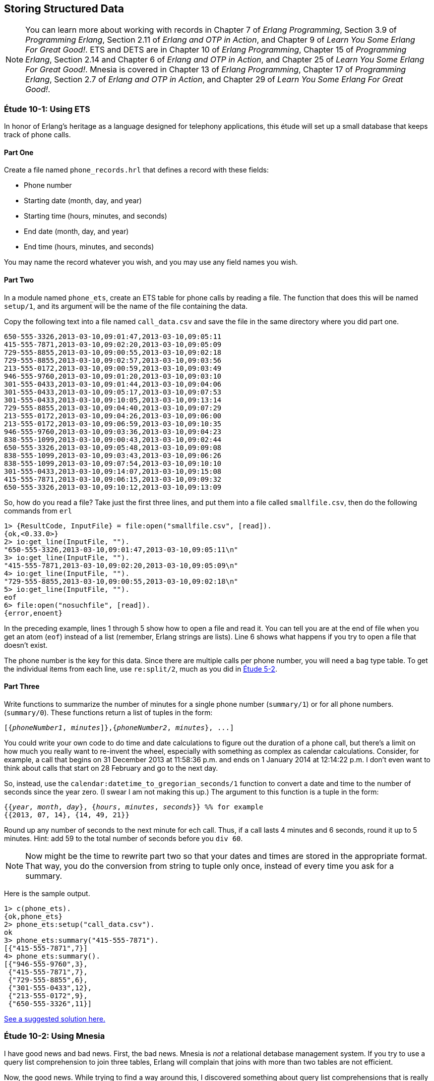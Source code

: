 [[STORING-STRUCTURED-DATA]]
Storing Structured Data
-----------------------

NOTE: You can learn more about working with records in Chapter 7 of _Erlang Programming_, Section 3.9 of _Programming Erlang_, Section 2.11 of _Erlang and OTP in Action_, and Chapter 9 of _Learn You Some Erlang For Great Good!_.  ETS and DETS are in Chapter 10 of _Erlang Programming_, Chapter 15 of _Programming Erlang_, Section 2.14 and Chapter 6 of _Erlang and OTP in Action_, and Chapter 25 of _Learn You Some Erlang For Great Good!_.  Mnesia is covered in Chapter 13 of _Erlang Programming_, Chapter 17 of _Programming Erlang_, Section 2.7 of _Erlang and OTP in Action_, and Chapter 29 of _Learn You Some Erlang For Great Good!_.

[[CH10-ET01]]
Étude 10-1: Using ETS
~~~~~~~~~~~~~~~~~~~~~
In honor of Erlang's heritage as a language designed for
telephony applications, this étude will set up a small
database that keeps track of phone calls.

Part One
^^^^^^^^
Create a file named `phone_records.hrl` that defines a record
with these fields:

* Phone number
* Starting date (month, day, and year)
* Starting time (hours, minutes, and seconds)
* End date (month, day, and year)
* End time (hours, minutes, and seconds)

You may name the record whatever you wish, and you may use any
field names you wish.

Part Two
^^^^^^^^
In a module named `phone_ets`,
create an ETS table for phone calls by reading a file. The function
that does this will be named `setup/1`, and its argument will be the
name of the file containing the data.

Copy the following text into a file named
`call_data.csv` and save the file in the same directory where you
did part one. 

-----
650-555-3326,2013-03-10,09:01:47,2013-03-10,09:05:11
415-555-7871,2013-03-10,09:02:20,2013-03-10,09:05:09
729-555-8855,2013-03-10,09:00:55,2013-03-10,09:02:18
729-555-8855,2013-03-10,09:02:57,2013-03-10,09:03:56
213-555-0172,2013-03-10,09:00:59,2013-03-10,09:03:49
946-555-9760,2013-03-10,09:01:20,2013-03-10,09:03:10
301-555-0433,2013-03-10,09:01:44,2013-03-10,09:04:06
301-555-0433,2013-03-10,09:05:17,2013-03-10,09:07:53
301-555-0433,2013-03-10,09:10:05,2013-03-10,09:13:14
729-555-8855,2013-03-10,09:04:40,2013-03-10,09:07:29
213-555-0172,2013-03-10,09:04:26,2013-03-10,09:06:00
213-555-0172,2013-03-10,09:06:59,2013-03-10,09:10:35
946-555-9760,2013-03-10,09:03:36,2013-03-10,09:04:23
838-555-1099,2013-03-10,09:00:43,2013-03-10,09:02:44
650-555-3326,2013-03-10,09:05:48,2013-03-10,09:09:08
838-555-1099,2013-03-10,09:03:43,2013-03-10,09:06:26
838-555-1099,2013-03-10,09:07:54,2013-03-10,09:10:10
301-555-0433,2013-03-10,09:14:07,2013-03-10,09:15:08
415-555-7871,2013-03-10,09:06:15,2013-03-10,09:09:32
650-555-3326,2013-03-10,09:10:12,2013-03-10,09:13:09
-----

So, how do you read a file? Take just the first three lines,
and put them into a file called `smallfile.csv`, then do the following
commands from `erl`

[source, erl]
-----
1> {ResultCode, InputFile} = file:open("smallfile.csv", [read]).
{ok,<0.33.0>}
2> io:get_line(InputFile, "").
"650-555-3326,2013-03-10,09:01:47,2013-03-10,09:05:11\n"
3> io:get_line(InputFile, "").
"415-555-7871,2013-03-10,09:02:20,2013-03-10,09:05:09\n"
4> io:get_line(InputFile, "").
"729-555-8855,2013-03-10,09:00:55,2013-03-10,09:02:18\n"
5> io:get_line(InputFile, "").
eof
6> file:open("nosuchfile", [read]).
{error,enoent}
-----

In the preceding example, lines 1 through 5 show how to open a file
and read it. You can tell you are at the end of file when you get an
atom (`eof`) instead of a list (remember, Erlang strings are lists).
Line 6 shows what happens if you try to open a file
that doesn't exist.

The phone number is the key for this data. Since there are multiple
calls per phone number, you will need a `bag` type table. 
To get the individual items from each line, use
`re:split/2`, much as you did in link:ch05-strings.asciidoc[Étude 5-2].

Part Three
^^^^^^^^^^
Write functions to summarize the number of minutes for a single
phone number (`summary/1`) or for all phone numbers.
(`summary/0`). These functions return a list of tuples in the form:

[subs="quotes"]
-----
[{_phoneNumber1_, _minutes_]},{_phoneNumber2_, _minutes_}, ...]
-----

You could write your own code to do time and date calculations to
figure out the duration of a phone call, but there's a limit on how
much you really want to re-invent the wheel, especially with something
as complex as calendar calculations. Consider, for example, a call that
begins on 31 December 2013 at 11:58:36 p.m. and ends on 1 January 2014 at
12:14:22 p.m. I don't even want to think about calls that start on
28 February and go to the next day.

So, instead, use the `calendar:datetime_to_gregorian_seconds/1` function
to convert a date and time to the number of seconds since the year zero.
(I swear I am not making this up.) The argument to this function is a
tuple in the form:

[subs="quotes"]
-----
{{_year_, _month_, _day_}, {_hours_, _minutes_, _seconds_}} %% for example
{{2013, 07, 14}, {14, 49, 21}}
-----

Round up any number of seconds to the next minute for ech call. Thus, if
a call lasts 4 minutes and 6 seconds, round it up to 5 minutes.
Hint: add 59 to the total number of seconds before you `div 60`.

NOTE: Now might be the time to rewrite part two so that your dates and times
are stored in the appropriate format. That way, you do the conversion
from string to tuple only once, instead of every time you ask
for a summary.

Here is the sample output.

[source, erl]
-----
1> c(phone_ets).
{ok,phone_ets}
2> phone_ets:setup("call_data.csv").
ok
3> phone_ets:summary("415-555-7871").
[{"415-555-7871",7}]
4> phone_ets:summary().
[{"946-555-9760",3},
 {"415-555-7871",7},
 {"729-555-8855",6},
 {"301-555-0433",12},
 {"213-555-0172",9},
 {"650-555-3326",11}]
-----

link:code/ch10-01[See a suggested solution here.]

[[CH10-ET02]]
Étude 10-2: Using Mnesia
~~~~~~~~~~~~~~~~~~~~~~~~
I have good news and bad news. First, the bad news. Mnesia is _not_
a relational detabase management system. If you try to use a query
list comprehension to join three tables, Erlang will complain that joins
with more than two tables are not efficient.

Now, the good news. While trying to find a way around this, I discovered
something about query list comprehensions that is really pretty neat, and I'm 
happy to share it with you.

In this étude, you will use add a table of customer names and
use Mnesia query list comprehensions to join data
from those tables when producing a summary.

Part One
^^^^^^^^
You will need to add a record for customers to `phone_records.hrl`. Its fields
will be:

* Phone Number (this is the key)
* Customer's last name
* Customer's first name
* Customer's middle name
* Rate paid per minute (float)

Again, you may name the record whatever you wish, and you may use any
field names you wish.

Part Two
^^^^^^^^
In a module named `phone_mnesia`,
create the Mnesia tables for the two files. The function
that does this will be named `setup/2`, and its arguments will be the
names of the file containing the data.

Use the phone call data from Étude 10-1, and
use this data for the customers. Put it in a file named
`customer_data.csv` or whatever other name you wish.

-----
213-555-0172,Nakamura,Noriko,,0.12
301-555-0433,Ekberg,Erik,Engvald,0.07
415-555-7871,Alvarez,Alberto,Agulto,0.15
650-555-3326,Girard,Georges,Gaston,0.10
729-555-8855,Tran,Truong,Thai,0.09
838-555-1099,Smith,Samuel,Steven,0.10
946-555-9760,Bobrov,Bogdan,Borisovitch,0.14
-----

You could write two functions that all open a file, read data,
split it into fields, write the data to the Mnesia table, and then keep
going until end-of-file. These would share a lot of common code. Instead,
try writing just one function that does the reading, and pass a higher-order
function to it to do the appropriate "split-and-write" operation.

When I solved this problem, my `fill_table/5` function took these 
arguments:

* The name of the table (an atom)
* The name of the file to read (a string)
* The function that adds the data (a higher-order `fun`)
* The `record_info` for the field
* The type of table. The phone call data is a `bag`, the
customer data is a `set`.

Part Three
^^^^^^^^^^
Write a function named `summary/3` that takes a last name, first name,
and middle name. It produces a tuple that contains the person's phone number,
total number of minutes, and total cost for those minutes.

Here is some sample output.

[source, erl]
-----
1> c(phone_mnesia).
{ok,phone_mnesia}
2> phone_mnesia:setup("call_data.csv", "customer_data.csv").
{atomic,ok}
3> phone_mnesia:summary("Smith", "Samuel", "Steven").       
[{"838-555-1099",9,0.9}]
4> phone_mnesia:summary("Nakamura", "Noriko", "").   
[{"213-555-0172",9,1.08}]
-----

As promised, here's the good news about query list comprehensions.
In this module, you need to access the
customer table to match the phone number to the name when collecting the
calls for the customer. You also need to access the customer table in
order to access the customer's rate per minute. You don't want to have
to write the specification for the guards on the customer table twice.

As 
http://shop.oreilly.com/product/0636920025818.do[Introducing Erlang]
notes, "you can use the `qlc:q` function to hold a
list comprehension and the `qlc:e` function to process it." Specifically,
the `qlc:q` function returns a _query handle_ which you can evaluate
and which you can also use in place of a list name in a query list
comprehension.

Here's an example. Let's say you have tables of people and their pets.
In the `pet` table, the `owner_id` references the `id_number` of someone
in the `person` table.

[source, erlang]
-----
-record(person,
  {id_number, name, age, gender, city, amount_owed}).
-record(animal,
  {id_number, name, species, gender, owner_id}).
-----

You could do a query like this to find a
specific set of people, and then to find information about their pets:

[source, erlang]
-----
get_info() ->
  People = mnesia:transaction(
    fun() -> qlc:e(
      qlc:q( [ P ||
        P <- mnesia:table(person),
        P#person.age >= 21,
        P#person.gender == "M",
        P#person.city == "Podunk"]
        )
      )
    end
  ),
  
  Pets = mnesia:transaction(
    fun() -> qlc:e(
      qlc:q( [{A#animal.name, A#animal.species, P#person.name} ||
        P <- mnesia:table(person),
        P#person.age >= 21,
        P#person.gender == "M",
        P#person.city == "Podunk",
        A <- mnesia:table(animal),
        A#animal.owner_id == P#person.id_number])
      )
    end
  ),
  [People, Pets].
-----

To avoid duplicating the list and guards for the person table, you can make a 
query list handle for that query and use it again in the animal search. Note
that you don't have to be in a transacation to create a query handle,
but you must be in a transaction to process it.

[source,erl]
-----
get_info_easier() ->
  
  %% "Pre-process" the list comprehension for finding people
  
  QHandle = qlc:q( [ P ||
    P <- mnesia:table(person),
    P#person.age >= 21,
    P#person.gender == "M",
    P#person.city == "Podunk"]
  ),
  
  %% Evaluate it to retrieve the people you want
  
  People = mnesia:transaction(
    fun() -> qlc:e( QHandle ) end
  ),
  
  %% And use the handle again when retrieving
  %% information about their pets
  
  Pets = mnesia:transaction(
    fun() -> qlc:e(
      qlc:q( [{A#animal.name, A#animal.species, P#person.name} ||
        P <- QHandle,
        A <- mnesia:table(animal),
        A#animal.owner_id == P#person.id_number])
      )
    end
  ),
  [People, Pets].
-----

link:code/ch10-02[See a suggested solution here.]
